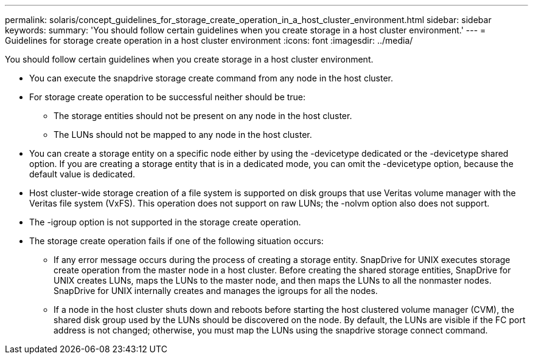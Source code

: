 ---
permalink: solaris/concept_guidelines_for_storage_create_operation_in_a_host_cluster_environment.html
sidebar: sidebar
keywords: 
summary: 'You should follow certain guidelines when you create storage in a host cluster environment.'
---
= Guidelines for storage create operation in a host cluster environment
:icons: font
:imagesdir: ../media/

[.lead]
You should follow certain guidelines when you create storage in a host cluster environment.

* You can execute the snapdrive storage create command from any node in the host cluster.
* For storage create operation to be successful neither should be true:
 ** The storage entities should not be present on any node in the host cluster.
 ** The LUNs should not be mapped to any node in the host cluster.
* You can create a storage entity on a specific node either by using the -devicetype dedicated or the -devicetype shared option. If you are creating a storage entity that is in a dedicated mode, you can omit the -devicetype option, because the default value is dedicated.
* Host cluster-wide storage creation of a file system is supported on disk groups that use Veritas volume manager with the Veritas file system (VxFS). This operation does not support on raw LUNs; the -nolvm option also does not support.
* The -igroup option is not supported in the storage create operation.
* The storage create operation fails if one of the following situation occurs:
 ** If any error message occurs during the process of creating a storage entity. SnapDrive for UNIX executes storage create operation from the master node in a host cluster. Before creating the shared storage entities, SnapDrive for UNIX creates LUNs, maps the LUNs to the master node, and then maps the LUNs to all the nonmaster nodes. SnapDrive for UNIX internally creates and manages the igroups for all the nodes.
 ** If a node in the host cluster shuts down and reboots before starting the host clustered volume manager (CVM), the shared disk group used by the LUNs should be discovered on the node. By default, the LUNs are visible if the FC port address is not changed; otherwise, you must map the LUNs using the snapdrive storage connect command.

